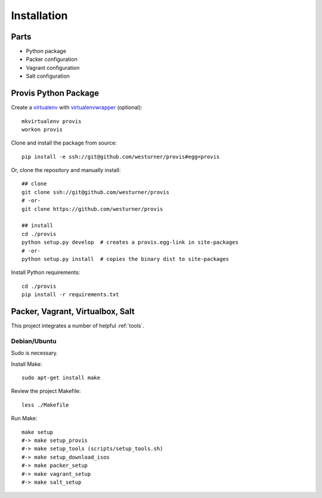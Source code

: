 ============
Installation
============

Parts
======

* Python package
* Packer configuration
* Vagrant configuration
* Salt configuration


Provis Python Package
======================
Create a `virtualenv`_ with `virtualenvwrapper`_ (optional)::

    mkvirtualenv provis
    workon provis

Clone and install the package from source::

    pip install -e ssh://git@github.com/westurner/provis#egg=provis

Or, clone the repository and manually install::

    ## clone
    git clone ssh://git@github.com/westurner/provis
    # -or-
    git clone https://github.com/westurner/provis

    ## install
    cd ./provis
    python setup.py develop  # creates a provis.egg-link in site-packages
    # -or-
    python setup.py install  # copies the binary dist to site-packages

Install Python requirements::

    cd ./provis
    pip install -r requirements.txt

.. _virtualenv: http://www.virtualenv.org/en/latest/
.. _virtualenvwrapper: http://virtualenvwrapper.readthedocs.org/en/latest/

Packer, Vagrant, Virtualbox, Salt
=================================
This project integrates a number of helpful :ref:`tools`.

Debian/Ubuntu
--------------
Sudo is necessary.

Install Make::

    sudo apt-get install make

Review the project Makefile::

    less ./Makefile

Run Make::

    make setup
    #-> make setup_provis
    #-> make setup_tools (scripts/setup_tools.sh)
    #-> make setup_download_isos
    #-> make packer_setup
    #-> make vagrant_setup
    #-> make salt_setup

